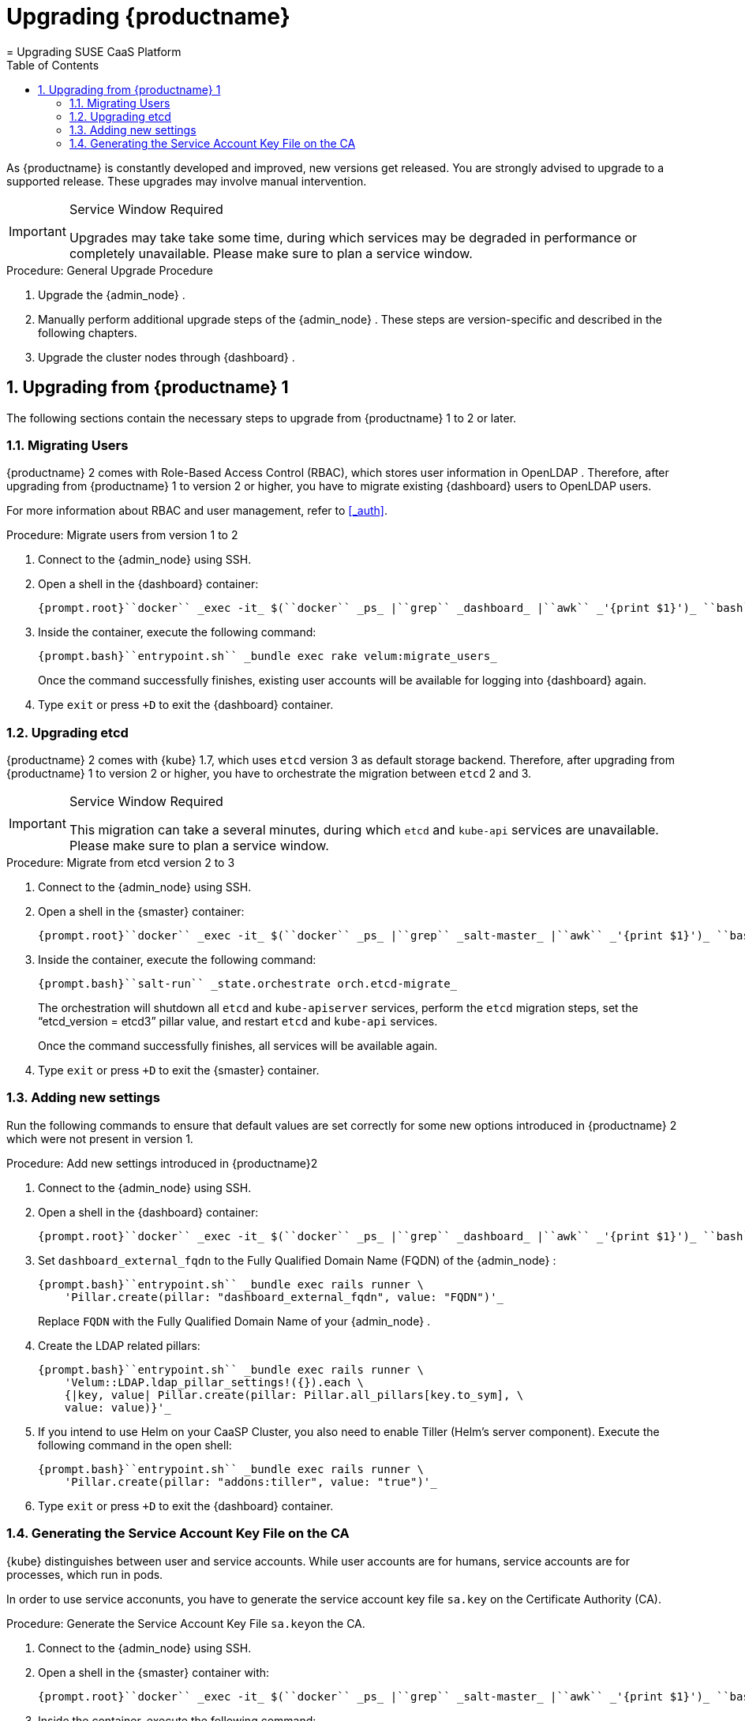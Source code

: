 [[_cha.deploy.upgrade]]
= Upgrading {productname}
:doctype: book
:sectnums:
:toc: left
:icons: font
:experimental:
:sourcedir: .
:imagesdir: ./images
= Upgrading SUSE CaaS Platform
:doctype: book
:sectnums:
:toc: left
:icons: font
:experimental:
:imagesdir: ./images


As {productname}
is constantly developed and improved, new versions get released.
You are strongly advised to upgrade to a supported release.
These upgrades may involve manual intervention. 

.Service Window Required
[IMPORTANT]
====
Upgrades may take take some time, during which services may be degraded in performance or completely unavailable.
Please make sure to plan a service window. 
====

[[_pro.deploy.upgrade.procedure]]
.Procedure: General Upgrade Procedure
. Upgrade the {admin_node} . 
. Manually perform additional upgrade steps of the {admin_node} . These steps are version-specific and described in the following chapters. 
. Upgrade the cluster nodes through {dashboard} . 


[[_sec.deploy.upgrade.caasp1]]
== Upgrading from {productname} 1


The following sections contain the necessary steps to upgrade from {productname}
1 to 2 or later. 

[[_sec.deploy.upgrade.caasp1.users]]
=== Migrating Users

{productname}
2 comes with Role-Based Access Control (RBAC), which stores user information in [productname]##OpenLDAP##
.
Therefore, after upgrading from {productname}
 1 to version 2 or higher, you have to migrate existing {dashboard}
 users to [productname]##OpenLDAP##
 users. 

For more information about RBAC and user management, refer to <<_auth>>.

[[_pro.deploy.upgrade.caasp1.users]]
.Procedure: Migrate users from version 1 to 2
. Connect to the {admin_node} using SSH. 
. Open a shell in the {dashboard} container: 
+

----
{prompt.root}``docker`` _exec -it_ $(``docker`` _ps_ |``grep`` _dashboard_ |``awk`` _'{print $1}')_ ``bash`` 
----
. Inside the container, execute the following command: 
+

----
{prompt.bash}``entrypoint.sh`` _bundle exec rake velum:migrate_users_ 
----
+
Once the command successfully finishes, existing user accounts will be available for logging into {dashboard}
again. 
. Type [command]``exit`` or press kbd:[+D] to exit the {dashboard} container. 


[[_sec.deploy.upgrade.caasp1.etcd]]
=== Upgrading etcd

{productname}
2 comes with {kube}
1.7, which uses `etcd` version 3 as default storage backend.
Therefore, after upgrading from {productname}
 1 to version 2 or higher, you have to orchestrate the migration between `etcd` 2 and 3. 

.Service Window Required
[IMPORTANT]
====
This migration can take a several minutes, during which [service]``etcd``
 and [service]``kube-api``
 services are unavailable.
Please make sure to plan a service window. 
====

[[_pro.deploy.upgrade.caasp1.etcd]]
.Procedure: Migrate from etcd version 2 to 3
. Connect to the {admin_node} using SSH. 
. Open a shell in the {smaster} container: 
+

----
{prompt.root}``docker`` _exec -it_ $(``docker`` _ps_ |``grep`` _salt-master_ |``awk`` _'{print $1}')_ ``bash`` 
----
. Inside the container, execute the following command: 
+

----
{prompt.bash}``salt-run`` _state.orchestrate orch.etcd-migrate_ 
----
+
The orchestration will shutdown all [service]``etcd``
and [service]``kube-apiserver``
services, perform the [service]``etcd``
migration steps, set the "`etcd_version = etcd3`"
pillar value, and restart [service]``etcd``
and [service]``kube-api``
services. 
+ 
Once the command successfully finishes, all services will be available again. 
. Type [command]``exit`` or press kbd:[+D] to exit the {smaster} container. 


[[_sec.deploy.upgrade.caasp1.new_settings]]
=== Adding new settings


Run the following commands to ensure that default values are set correctly for some new options introduced in {productname}
2 which were not present in version 1. 

[[_pro.deploy.upgrade.caasp1.new_settings]]
.Procedure: Add new settings introduced in {productname}2
. Connect to the {admin_node} using SSH. 
. Open a shell in the {dashboard} container: 
+

----
{prompt.root}``docker`` _exec -it_ $(``docker`` _ps_ |``grep`` _dashboard_ |``awk`` _'{print $1}')_ ``bash`` 
----
. Set `dashboard_external_fqdn` to the Fully Qualified Domain Name (FQDN) of the {admin_node} : 
+

----
{prompt.bash}``entrypoint.sh`` _bundle exec rails runner \
    'Pillar.create(pillar: "dashboard_external_fqdn", value: "FQDN")'_ 
----
+
Replace `FQDN` with the Fully Qualified Domain Name of your {admin_node}
. 
. Create the LDAP related pillars: 
+

----
{prompt.bash}``entrypoint.sh`` _bundle exec rails runner \
    'Velum::LDAP.ldap_pillar_settings!({}).each \
    {|key, value| Pillar.create(pillar: Pillar.all_pillars[key.to_sym], \
    value: value)}'_ 
----
. If you intend to use Helm on your CaaSP Cluster, you also need to enable Tiller (Helm's server component). Execute the following command in the open shell: 
+

----
{prompt.bash}``entrypoint.sh`` _bundle exec rails runner \
    'Pillar.create(pillar: "addons:tiller", value: "true")'_ 
----
. Type [command]``exit`` or press kbd:[+D] to exit the {dashboard} container. 


[[_sec.deploy.upgrade.caasp1.service_account]]
=== Generating the Service Account Key File on the CA

{kube}
distinguishes between user and service accounts.
While user accounts  are for humans, service accounts are for processes, which run in pods. 

In order to use service acconunts, you have to generate the service account key file [path]``sa.key``
 on the Certificate Authority (CA). 

[[_pro.deploy.upgrade.caasp1.service_account]]
.Procedure: Generate the Service Account Key File [path]``sa.key``on the CA.
. Connect to the {admin_node} using SSH. 
. Open a shell in the {smaster} container with: 
+

----
{prompt.root}``docker`` _exec -it_ $(``docker`` _ps_ |``grep`` _salt-master_ |``awk`` _'{print $1}')_ ``bash`` 
----
. Inside the container, execute the following command: 
+

----
{prompt.bash}``salt`` _"ca" state.apply kubernetes-common.generate-serviceaccount-key_ 
----
. Type [command]``exit`` or press kbd:[+D] to exit the {smaster} container. 
